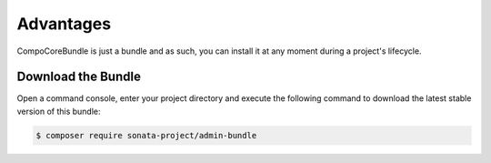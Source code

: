 Advantages
============

CompoCoreBundle is just a bundle and as such, you can install it at any
moment during a project's lifecycle.

Download the Bundle
-------------------

Open a command console, enter your project directory and execute the
following command to download the latest stable version of this bundle:

.. code-block:: bash

    $ composer require sonata-project/admin-bundle

